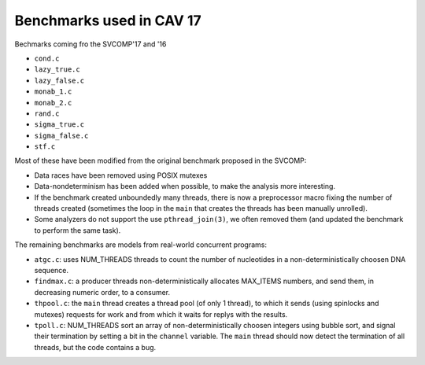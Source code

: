 Benchmarks used in CAV 17
=========================

Bechmarks coming fro the SVCOMP'17 and '16

- ``cond.c``
- ``lazy_true.c``
- ``lazy_false.c``
- ``monab_1.c``
- ``monab_2.c``
- ``rand.c``
- ``sigma_true.c``
- ``sigma_false.c``
- ``stf.c``

Most of these have been modified from the original benchmark proposed in the
SVCOMP:

- Data races have been removed using POSIX mutexes
- Data-nondeterminism has been added when possible, to make the analysis more
  interesting.
- If the benchmark created unboundedly many threads, there is now a preprocessor
  macro fixing the number of threads created (sometimes the loop in the ``main``
  that creates the threads has been manually unrolled).
- Some analyzers do not support the use ``pthread_join(3)``, we often removed
  them (and updated the benchmark to perform the same task).

The remaining benchmarks are models from real-world concurrent programs:

- ``atgc.c``:
  uses NUM_THREADS threads to count the number of nucleotides in a
  non-deterministically choosen DNA sequence.
- ``findmax.c``:
  a producer threads non-deterministically allocates MAX_ITEMS numbers, and send
  them, in decreasing numeric order, to a consumer.
- ``thpool.c``:
  the ``main`` thread creates a thread pool (of only 1 thread), to which it sends
  (using spinlocks and mutexes) requests for work and from which it waits for
  replys with the results.
- ``tpoll.c``:
  NUM_THREADS sort an array of non-deterministically choosen integers using
  bubble sort, and signal their termination by setting a bit in the ``channel``
  variable. The ``main`` thread should now detect the termination of all
  threads, but the code contains a bug.

